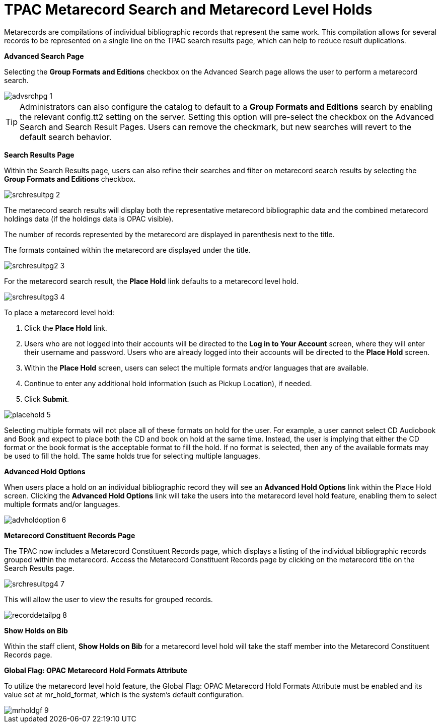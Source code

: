 = TPAC Metarecord Search and Metarecord Level Holds =
:toc:

Metarecords are compilations of individual bibliographic records that represent
the same work. This compilation allows for several records to be represented on
a single line on the TPAC search results page, which can help to reduce result
duplications.


*Advanced Search Page*

Selecting the *Group Formats and Editions* checkbox on the Advanced Search page
allows the user to perform a metarecord search.

image::tpac_meta/advsrchpg_1.jpg[]

[TIP]
Administrators can also configure the catalog to default to a *Group Formats and
Editions* search by enabling the relevant config.tt2 setting on
the server. Setting this option will pre-select the checkbox on the Advanced 
Search and Search Result Pages. Users can remove the checkmark, but new searches
will revert to the default search behavior.

*Search Results Page*

Within the Search Results page, users can also refine their searches and filter
on metarecord search results by selecting the *Group Formats and Editions*
checkbox.

image::tpac_meta/srchresultpg_2.jpg[]

The metarecord search results will display both the representative metarecord
bibliographic data and the combined metarecord holdings data (if the holdings
data is OPAC visible).

The number of records represented by the metarecord are displayed in parenthesis
next to the title.

The formats contained within the metarecord are displayed under the title.

image::tpac_meta/srchresultpg2_3.jpg[]

For the metarecord search result, the *Place Hold* link defaults to a metarecord
level hold.

image::tpac_meta/srchresultpg3_4.jpg[]

To place a metarecord level hold:

. Click the *Place Hold* link.
. Users who are not logged into their accounts will be directed to the *Log in
to Your Account* screen, where they will enter their username and password.
Users who are already logged into their accounts will be directed to the *Place
Hold* screen.
. Within the *Place Hold* screen, users can select the multiple formats and/or
languages that are available.
. Continue to enter any additional hold information (such as Pickup Location), if needed.
. Click *Submit*.

image::tpac_meta/placehold_5.jpg[]

Selecting multiple formats will not place all of these formats on hold for the
user. For example, a user cannot select CD Audiobook and Book and expect to
place both the CD and book on hold at the same time. Instead, the user is
implying that either the CD format or the book format is the acceptable format
to fill the hold. If no format is selected, then any of the available formats
may be used to fill the hold. The same holds true for selecting multiple
languages.

*Advanced Hold Options*

When users place a hold on an individual bibliographic record they will see an
*Advanced Hold Options* link within the Place Hold screen. Clicking the
*Advanced Hold Options* link will take the users into the metarecord level hold
feature, enabling them to select multiple formats and/or languages.

image::tpac_meta/advholdoption_6.jpg[]

*Metarecord Constituent Records Page*

The TPAC now includes a Metarecord Constituent Records page, which displays a
listing of the individual bibliographic records grouped within the metarecord.
Access the Metarecord Constituent Records page by clicking on the metarecord
title on the Search Results page.

image::tpac_meta/srchresultpg4_7.jpg[]

This will allow the user to view the results for grouped records.

image::tpac_meta/recorddetailpg_8.jpg[]

*Show Holds on Bib*

Within the staff client, *Show Holds on Bib* for a metarecord level hold will
take the staff member into the Metarecord Constituent Records page.

*Global Flag: OPAC Metarecord Hold Formats Attribute*

To utilize the metarecord level hold feature, the Global Flag: OPAC Metarecord
Hold Formats Attribute must be enabled and its value set at mr_hold_format,
which is the system's default configuration.

image::tpac_meta/mrholdgf_9.jpg[]


